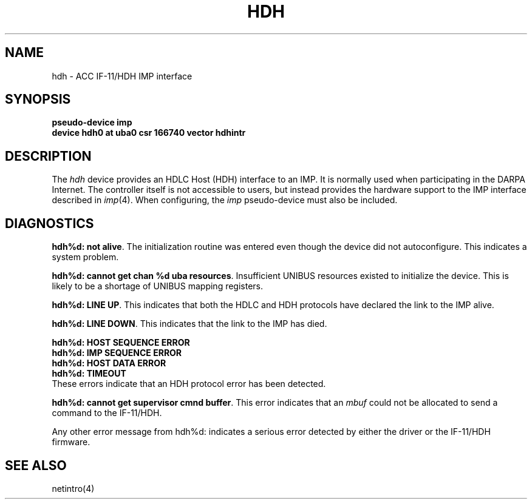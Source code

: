 .\" Copyright (c) 1983 The Regents of the University of California.
.\" All rights reserved.
.\"
.\" Redistribution and use in source and binary forms are permitted provided
.\" that: (1) source distributions retain this entire copyright notice and
.\" comment, and (2) distributions including binaries display the following
.\" acknowledgement:  ``This product includes software developed by the
.\" University of California, Berkeley and its contributors'' in the
.\" documentation or other materials provided with the distribution and in
.\" all advertising materials mentioning features or use of this software.
.\" Neither the name of the University nor the names of its contributors may
.\" be used to endorse or promote products derived from this software without
.\" specific prior written permission.
.\" THIS SOFTWARE IS PROVIDED ``AS IS'' AND WITHOUT ANY EXPRESS OR IMPLIED
.\" WARRANTIES, INCLUDING, WITHOUT LIMITATION, THE IMPLIED WARRANTIES OF
.\" MERCHANTABILITY AND FITNESS FOR A PARTICULAR PURPOSE.
.\"
.\"	@(#)hdh.4	6.3 (Berkeley) 6/23/90
.\"
.TH HDH 4 "June 23, 1990"
.UC 6
.SH NAME
hdh \- ACC IF-11/HDH IMP interface
.SH SYNOPSIS
.B "pseudo-device imp"
.br
.B "device hdh0 at uba0 csr 166740 vector hdhintr"
.SH DESCRIPTION
The 
.I hdh
device provides an HDLC Host (HDH)
interface to an IMP.  It is normally used when participating
in the DARPA Internet.  The controller itself is not accessible
to users, but instead provides the hardware support to the IMP
interface described in
.IR imp (4).
When configuring, the 
.I imp
pseudo-device must also be included.
.SH DIAGNOSTICS
.BR "hdh%d: not alive" .
The initialization routine was entered even though the device
did not autoconfigure.  This indicates a system problem.
.PP
.BR "hdh%d: cannot get chan %d uba resources" .
Insufficient UNIBUS resources existed to initialize the device.
This is likely to be a shortage of UNIBUS mapping registers.
.PP
.BR "hdh%d: LINE UP" .
This indicates that both the HDLC and HDH protocols have declared the
link to the IMP alive.
.PP
.BR "hdh%d: LINE DOWN" .
This indicates that the link to the IMP has died.
.PP
.BR "hdh%d: HOST SEQUENCE ERROR"
.br
.BR "hdh%d: IMP SEQUENCE ERROR"
.br
.BR "hdh%d: HOST DATA ERROR"
.br
.BR "hdh%d: TIMEOUT"
.br
These errors indicate that an HDH protocol error has been detected.
.PP
.BR "hdh%d: cannot get supervisor cmnd buffer" .
This error indicates that an
.I mbuf
could not be allocated to send a command to the IF-11/HDH.
.PP
Any other error message from hdh%d: indicates a serious error
detected by either the driver or the IF-11/HDH firmware.
.SH "SEE ALSO"
netintro(4)
